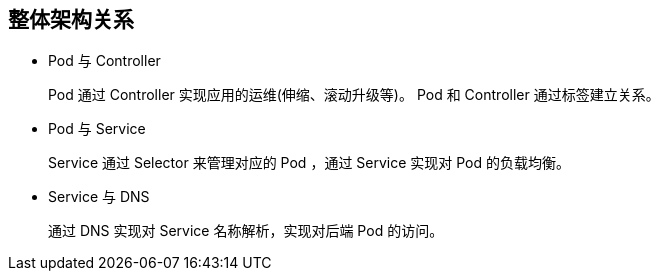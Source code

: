 == 整体架构关系

* Pod 与 Controller
+
Pod 通过 Controller 实现应用的运维(伸缩、滚动升级等)。
Pod 和 Controller 通过标签建立关系。

* Pod 与 Service
+
Service 通过 Selector 来管理对应的 Pod ，通过 Service 实现对 Pod 的负载均衡。

* Service 与 DNS
+
通过 DNS 实现对 Service 名称解析，实现对后端 Pod 的访问。
